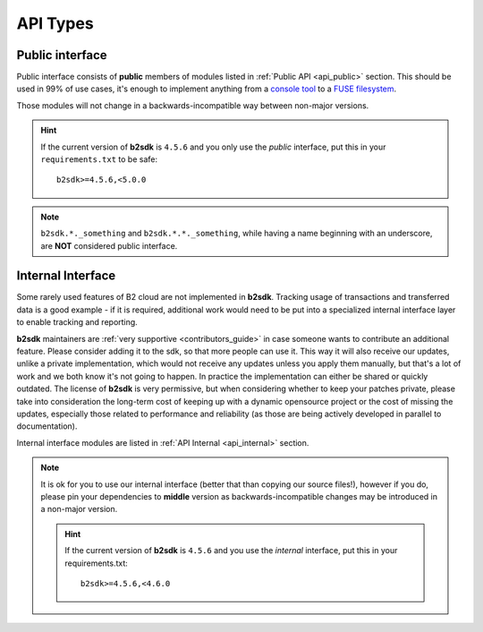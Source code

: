 .. _semantic_versioning:

########################
API Types
########################

.. todo::
   write a few words about imports structured like ``b2sdk.vX.*``

Public interface
================

Public interface consists of **public** members of modules listed in :ref:`Public API <api_public>` section.
This should be used in 99% of use cases, it's enough to implement anything from a `console tool <https://github.com/Backblaze/B2_Command_Line_Tool>`_ to a `FUSE filesystem <https://github.com/sondree/b2_fuse>`_.

Those modules will not change in a backwards-incompatible way between non-major versions.

.. hint::
  If the current version of **b2sdk** is ``4.5.6`` and you only use the *public* interface,
  put this in your ``requirements.txt`` to be safe::

    b2sdk>=4.5.6,<5.0.0

.. note::
  ``b2sdk.*._something`` and ``b2sdk.*.*._something``, while having a name beginning with an underscore, are **NOT** considered public interface.


.. _internal_interface:

Internal Interface
==================

Some rarely used features of B2 cloud are not implemented in **b2sdk**. Tracking usage of transactions and transferred data is a good example - if it is required,
additional work would need to be put into a specialized internal interface layer to enable tracking and reporting.

**b2sdk** maintainers are :ref:`very supportive <contributors_guide>` in case someone wants to contribute an additional feature. Please consider adding it to the sdk, so that more people can use it.
This way it will also receive our updates, unlike a private implementation, which would not receive any updates unless you apply them manually,
but that's a lot of work and we both know it's not going to happen. In practice the implementation can either be shared or quickly outdated. The license of **b2sdk** is very
permissive, but when considering whether to keep your patches private, please take into consideration the long-term cost of keeping up with a dynamic opensource project or
the cost of missing the updates, especially those related to performance and reliability (as those are being actively developed in parallel to documentation).

Internal interface modules are listed in :ref:`API Internal <api_internal>` section.

.. note::
  It is ok for you to use our internal interface (better that than copying our source files!), however if you do, please pin your dependencies to **middle** version
  as backwards-incompatible changes may be introduced in a non-major version.

  .. hint::
    If the current version of **b2sdk** is ``4.5.6`` and you use the *internal* interface,
    put this in your requirements.txt::

      b2sdk>=4.5.6,<4.6.0
